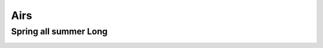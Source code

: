 Airs
====

Spring all summer Long
----------------------

.. image:: ../_abcfiles/_Spring\ all\ Summer\ Long.svg
